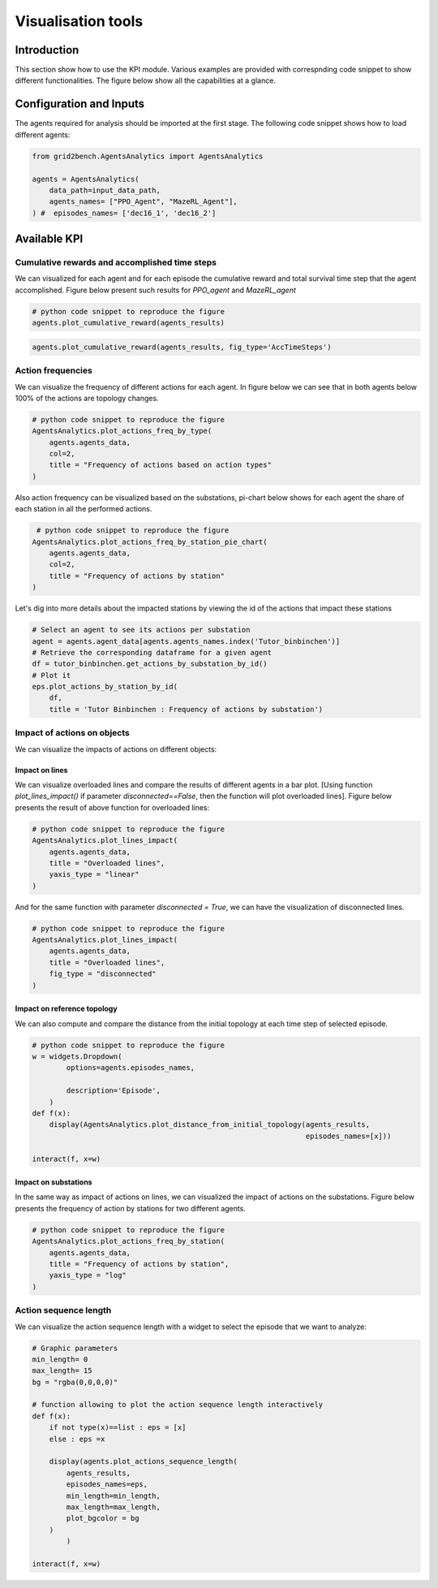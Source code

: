 *******************
Visualisation tools
*******************

Introduction
============
This section show how to use the KPI module. Various examples are provided with correspnding
code snippet to show different functionalities. The figure below show all the capabilities at
a glance.

.. image:: imgs/gridView.png
    :align: center
    :alt: gridView


Configuration and Inputs
========================
The agents required for analysis should be imported at the first stage.
The following code snippet shows how to load different agents:

.. code:: python

    from grid2bench.AgentsAnalytics import AgentsAnalytics

    agents = AgentsAnalytics(
        data_path=input_data_path,
        agents_names= ["PPO_Agent", "MazeRL_Agent"],
    ) #  episodes_names= ['dec16_1', 'dec16_2']

Available KPI
=============


Cumulative rewards and accomplished time steps
----------------------------------------------
We can visualized for each agent and for each episode the cumulative reward and
total survival time step that the agent accomplished. Figure below present such
results for *PPO_agent* and *MazeRL_agent*

.. code:: python

    # python code snippet to reproduce the figure
    agents.plot_cumulative_reward(agents_results)

.. image:: imgs/CumRewBar.png
    :align: center
    :alt: Cumulative Reward

.. code:: python

    agents.plot_cumulative_reward(agents_results, fig_type='AccTimeSteps')

.. image:: imgs/CumRewAccTimeSteps.png
    :align: center
    :alt: Cumulative Reward

Action frequencies
------------------
We can visualize the frequency of different actions for each agent. In figure below
we can see that in both agents below 100% of the actions are topology changes.

.. code:: python

    # python code snippet to reproduce the figure
    AgentsAnalytics.plot_actions_freq_by_type(
        agents.agents_data,
        col=2,
        title = "Frequency of actions based on action types"
    )

.. image:: imgs/ActFreq.png
    :align: center
    :alt: Cumulative Reward

Also action frequency can be visualized based on the substations,
pi-chart below shows for each agent the share of each station in all the performed actions.

.. code:: python

     # python code snippet to reproduce the figure
    AgentsAnalytics.plot_actions_freq_by_station_pie_chart(
        agents.agents_data,
        col=2,
        title = "Frequency of actions by station"
    )

.. image:: imgs/ActFreqSub.png
    :align: center
    :alt: Cumulative Reward

Let's dig into more details about the impacted stations by viewing the id of the actions
that impact these stations

.. code:: python

    # Select an agent to see its actions per substation
    agent = agents.agent_data[agents.agents_names.index('Tutor_binbinchen')]
    # Retrieve the corresponding dataframe for a given agent
    df = tutor_binbinchen.get_actions_by_substation_by_id()
    # Plot it
    eps.plot_actions_by_station_by_id(
        df,
        title = 'Tutor Binbinchen : Frequency of actions by substation')

.. image:: imgs/doublePieChart.png
    :height: 400px
    :align: center
    :alt: Cumulative Reward

Impact of actions on objects
----------------------------
We can visualize the impacts of actions on different objects:

Impact on lines
~~~~~~~~~~~~~~~~
We can visualize overloaded lines and compare the results of different agents in a bar plot.
[Using function `plot_lines_impact()` if parameter `disconnected==False`,
then the function will plot overloaded lines].
Figure below presents the result of above function for overloaded lines:

.. code:: python

    # python code snippet to reproduce the figure
    AgentsAnalytics.plot_lines_impact(
        agents.agents_data,
        title = "Overloaded lines",
        yaxis_type = "linear"
    )

.. image:: imgs/ImpactOverLines.png
    :align: center
    :alt: Cumulative Reward

And for the same function with parameter `disconnected = True`,
we can have the visualization of disconnected lines.

.. code:: python

    # python code snippet to reproduce the figure
    AgentsAnalytics.plot_lines_impact(
        agents.agents_data,
        title = "Overloaded lines",
        fig_type = "disconnected"
    )

.. image:: imgs/ImpactDiscLines.png
    :align: center
    :alt: Cumulative Reward


Impact on reference topology
~~~~~~~~~~~~~~~~~~~~~~~~~~~~
We can also compute and compare the distance from the initial topology at
each time step of selected episode.

.. code:: python

    # python code snippet to reproduce the figure
    w = widgets.Dropdown(
            options=agents.episodes_names,

            description='Episode',
        )
    def f(x):
        display(AgentsAnalytics.plot_distance_from_initial_topology(agents_results,
                                                                    episodes_names=[x]))

    interact(f, x=w)



.. image:: imgs/ImpactTopo.png
    :align: center
    :alt: Cumulative Reward


Impact on substations
~~~~~~~~~~~~~~~~~~~~~~
In the same way as impact of actions on lines, we can visualized the impact
of actions on the substations. Figure below presents the frequency of action by
stations for two different agents.

.. code:: python

    # python code snippet to reproduce the figure
    AgentsAnalytics.plot_actions_freq_by_station(
        agents.agents_data,
        title = "Frequency of actions by station",
        yaxis_type = "log"
    )

.. image:: imgs/ImpactSubs.png
    :align: center
    :alt: Cumulative Reward

Action sequence length
----------------------
We can visualize the action sequence length with a widget to select the episode that we want to analyze:

.. code:: python

    # Graphic parameters
    min_length= 0
    max_length= 15
    bg = "rgba(0,0,0,0)"

    # function allowing to plot the action sequence length interactively
    def f(x):
        if not type(x)==list : eps = [x]
        else : eps =x

        display(agents.plot_actions_sequence_length(
            agents_results,
            episodes_names=eps,
            min_length=min_length,
            max_length=max_length,
            plot_bgcolor = bg
        )
            )

    interact(f, x=w)

.. image:: imgs/seqLenActions.png
    :align: center
    :alt: action sequence length
